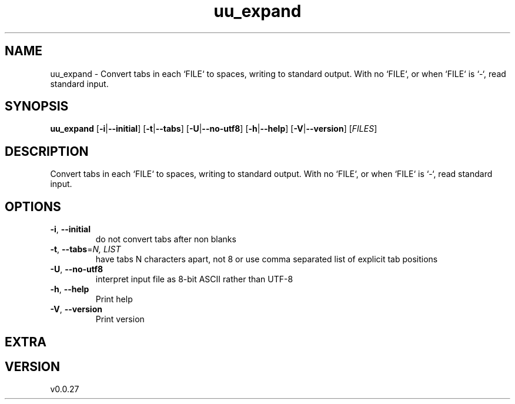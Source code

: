 .ie \n(.g .ds Aq \(aq
.el .ds Aq '
.TH uu_expand 1  "uu_expand 0.0.27" 
.SH NAME
uu_expand \- Convert tabs in each `FILE` to spaces, writing to standard output.
With no `FILE`, or when `FILE` is `\-`, read standard input.
.SH SYNOPSIS
\fBuu_expand\fR [\fB\-i\fR|\fB\-\-initial\fR] [\fB\-t\fR|\fB\-\-tabs\fR] [\fB\-U\fR|\fB\-\-no\-utf8\fR] [\fB\-h\fR|\fB\-\-help\fR] [\fB\-V\fR|\fB\-\-version\fR] [\fIFILES\fR] 
.SH DESCRIPTION
Convert tabs in each `FILE` to spaces, writing to standard output.
With no `FILE`, or when `FILE` is `\-`, read standard input.
.SH OPTIONS
.TP
\fB\-i\fR, \fB\-\-initial\fR
do not convert tabs after non blanks
.TP
\fB\-t\fR, \fB\-\-tabs\fR=\fIN, LIST\fR
have tabs N characters apart, not 8 or use comma separated list of explicit tab positions
.TP
\fB\-U\fR, \fB\-\-no\-utf8\fR
interpret input file as 8\-bit ASCII rather than UTF\-8
.TP
\fB\-h\fR, \fB\-\-help\fR
Print help
.TP
\fB\-V\fR, \fB\-\-version\fR
Print version
.SH EXTRA
.SH VERSION
v0.0.27

